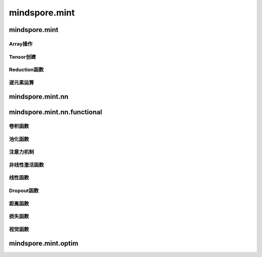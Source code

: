 mindspore.mint
===============

mindspore.mint
---------------
Array操作
^^^^^^^^^^^^^^^^

.. mscnplatwarnautosummary::
    :toctree: mint
    :nosignatures:
    :template: classtemplate.rst

    mindspore.mint.index_select
    mindspore.mint.ones
    mindspore.mint.ones_like
    mindspore.mint.scatter_add
    mindspore.mint.sort
    mindspore.mint.stack
    mindspore.mint.zeros
    mindspore.mint.zeros_like

Tensor创建
^^^^^^^^^^^^^^^

.. mscnplatwarnautosummary::
    :toctree: mint
    :nosignatures:
    :template: classtemplate.rst

    mindspore.mint.eye

Reduction函数
^^^^^^^^^^^^^

.. mscnplatwarnautosummary::
    :toctree: mint
    :nosignatures:
    :template: classtemplate.rst

    mindspore.mint.cumsum

逐元素运算
^^^^^^^^^^^^^^^^

.. mscnplatwarnautosummary::
    :toctree: mint
    :nosignatures:
    :template: classtemplate.rst

    mindspore.mint.abs
    mindspore.mint.isclose
    mindspore.mint.sign
    mindspore.mint.tanh

mindspore.mint.nn
------------------


mindspore.mint.nn.functional
-----------------------------

卷积函数
^^^^^^^^^^







池化函数
^^^^^^^^^^^^^^^^^^^







注意力机制
^^^^^^^^^^^^^^^^^^^







非线性激活函数
^^^^^^^^^^^^^^^^^^^







线性函数
^^^^^^^^^^^^^^^^^^^







Dropout函数
^^^^^^^^^^^^^^^^^^^







距离函数
^^^^^^^^^^^^^^^^^^^







损失函数
^^^^^^^^^^^^^^^^^^^

.. mscnplatwarnautosummary::
    :toctree: mint
    :nosignatures:
    :template: classtemplate.rst

    mindspore.mint.nn.functional.binary_cross_entropy_with_logits






视觉函数
^^^^^^^^^^^^^^^^^^^









mindspore.mint.optim
---------------------


